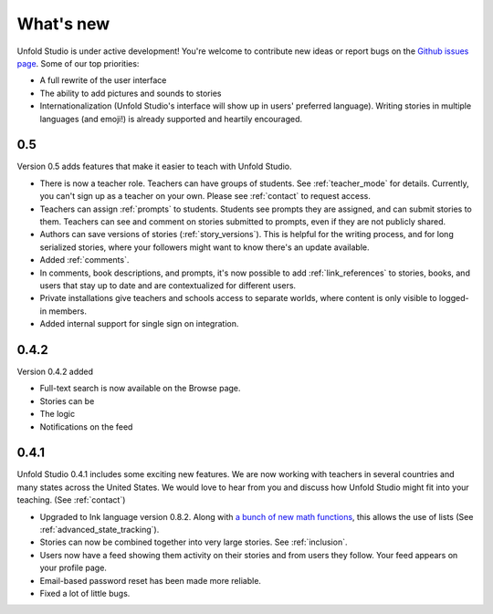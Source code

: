 .. _whatsnew:

###########
What's new
###########

Unfold Studio is under active development! You're welcome to contribute new ideas or report bugs on the `Github issues page`_. Some of our top priorities:

.. _Github issues page: https://github.com/cproctor/unfold_studio/issues

- A full rewrite of the user interface
- The ability to add pictures and sounds to stories
- Internationalization (Unfold Studio's interface will show up in users' preferred language). Writing stories in multiple languages (and emoji!) is already supported and heartily encouraged.

0.5
===
Version 0.5 adds features that make it easier to teach with Unfold Studio.

- There is now a teacher role. Teachers can have groups of students. See :ref:`teacher_mode` for details. Currently, you can't sign up as a teacher on your own. Please see :ref:`contact` to request access.
- Teachers can assign :ref:`prompts` to students. Students see prompts they are assigned, and can submit stories to them. Teachers can see and comment on stories submitted to prompts, even if they are not publicly shared. 
- Authors can save versions of stories (:ref:`story_versions`). This is helpful for the writing process, and for long serialized stories, where your followers might want to know there's an update available.
- Added :ref:`comments`. 
- In comments, book descriptions, and prompts, it's now possible to add :ref:`link_references` to stories, books, and users that stay up to date and are contextualized for different users.
- Private installations give teachers and schools access to separate worlds, where content is only visible to logged-in members. 
- Added internal support for single sign on integration.

0.4.2
=====
Version 0.4.2 added 

- Full-text search is now available on the Browse page. 
- Stories can be 
- The logic 
- Notifications on the feed 

0.4.1
=====

Unfold Studio 0.4.1 includes some exciting new features. We are now working with teachers in several countries and many states across the United States. We would love to hear from you and discuss how Unfold Studio might fit into your teaching. (See :ref:`contact`)

- Upgraded to Ink language version 0.8.2. Along with `a bunch of new math functions`_, this allows the use of lists (See :ref:`advanced_state_tracking`).
- Stories can now be combined together into very large stories. See :ref:`inclusion`.
- Users now have a feed showing them activity on their stories and from users they follow. Your feed appears on your profile page.
- Email-based password reset has been made more reliable.
- Fixed a lot of little bugs.

.. _a bunch of new math functions: https://github.com/inkle/ink/releases/tag/0.8.2

